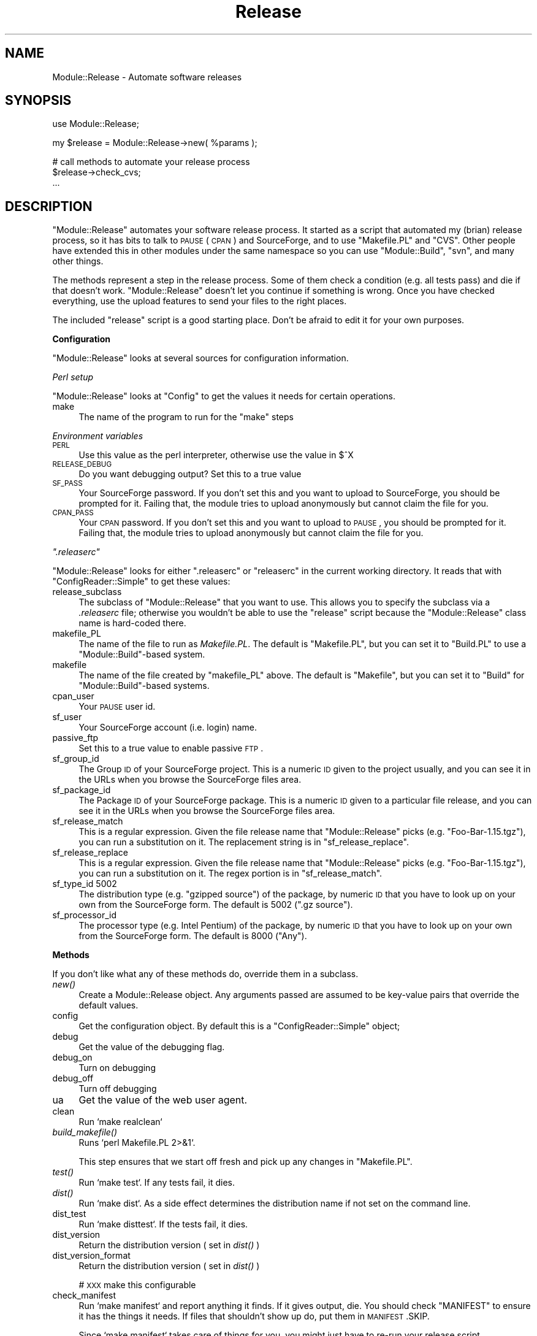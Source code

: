 .\" Automatically generated by Pod::Man v1.37, Pod::Parser v1.3
.\"
.\" Standard preamble:
.\" ========================================================================
.de Sh \" Subsection heading
.br
.if t .Sp
.ne 5
.PP
\fB\\$1\fR
.PP
..
.de Sp \" Vertical space (when we can't use .PP)
.if t .sp .5v
.if n .sp
..
.de Vb \" Begin verbatim text
.ft CW
.nf
.ne \\$1
..
.de Ve \" End verbatim text
.ft R
.fi
..
.\" Set up some character translations and predefined strings.  \*(-- will
.\" give an unbreakable dash, \*(PI will give pi, \*(L" will give a left
.\" double quote, and \*(R" will give a right double quote.  | will give a
.\" real vertical bar.  \*(C+ will give a nicer C++.  Capital omega is used to
.\" do unbreakable dashes and therefore won't be available.  \*(C` and \*(C'
.\" expand to `' in nroff, nothing in troff, for use with C<>.
.tr \(*W-|\(bv\*(Tr
.ds C+ C\v'-.1v'\h'-1p'\s-2+\h'-1p'+\s0\v'.1v'\h'-1p'
.ie n \{\
.    ds -- \(*W-
.    ds PI pi
.    if (\n(.H=4u)&(1m=24u) .ds -- \(*W\h'-12u'\(*W\h'-12u'-\" diablo 10 pitch
.    if (\n(.H=4u)&(1m=20u) .ds -- \(*W\h'-12u'\(*W\h'-8u'-\"  diablo 12 pitch
.    ds L" ""
.    ds R" ""
.    ds C` ""
.    ds C' ""
'br\}
.el\{\
.    ds -- \|\(em\|
.    ds PI \(*p
.    ds L" ``
.    ds R" ''
'br\}
.\"
.\" If the F register is turned on, we'll generate index entries on stderr for
.\" titles (.TH), headers (.SH), subsections (.Sh), items (.Ip), and index
.\" entries marked with X<> in POD.  Of course, you'll have to process the
.\" output yourself in some meaningful fashion.
.if \nF \{\
.    de IX
.    tm Index:\\$1\t\\n%\t"\\$2"
..
.    nr % 0
.    rr F
.\}
.\"
.\" For nroff, turn off justification.  Always turn off hyphenation; it makes
.\" way too many mistakes in technical documents.
.hy 0
.if n .na
.\"
.\" Accent mark definitions (@(#)ms.acc 1.5 88/02/08 SMI; from UCB 4.2).
.\" Fear.  Run.  Save yourself.  No user-serviceable parts.
.    \" fudge factors for nroff and troff
.if n \{\
.    ds #H 0
.    ds #V .8m
.    ds #F .3m
.    ds #[ \f1
.    ds #] \fP
.\}
.if t \{\
.    ds #H ((1u-(\\\\n(.fu%2u))*.13m)
.    ds #V .6m
.    ds #F 0
.    ds #[ \&
.    ds #] \&
.\}
.    \" simple accents for nroff and troff
.if n \{\
.    ds ' \&
.    ds ` \&
.    ds ^ \&
.    ds , \&
.    ds ~ ~
.    ds /
.\}
.if t \{\
.    ds ' \\k:\h'-(\\n(.wu*8/10-\*(#H)'\'\h"|\\n:u"
.    ds ` \\k:\h'-(\\n(.wu*8/10-\*(#H)'\`\h'|\\n:u'
.    ds ^ \\k:\h'-(\\n(.wu*10/11-\*(#H)'^\h'|\\n:u'
.    ds , \\k:\h'-(\\n(.wu*8/10)',\h'|\\n:u'
.    ds ~ \\k:\h'-(\\n(.wu-\*(#H-.1m)'~\h'|\\n:u'
.    ds / \\k:\h'-(\\n(.wu*8/10-\*(#H)'\z\(sl\h'|\\n:u'
.\}
.    \" troff and (daisy-wheel) nroff accents
.ds : \\k:\h'-(\\n(.wu*8/10-\*(#H+.1m+\*(#F)'\v'-\*(#V'\z.\h'.2m+\*(#F'.\h'|\\n:u'\v'\*(#V'
.ds 8 \h'\*(#H'\(*b\h'-\*(#H'
.ds o \\k:\h'-(\\n(.wu+\w'\(de'u-\*(#H)/2u'\v'-.3n'\*(#[\z\(de\v'.3n'\h'|\\n:u'\*(#]
.ds d- \h'\*(#H'\(pd\h'-\w'~'u'\v'-.25m'\f2\(hy\fP\v'.25m'\h'-\*(#H'
.ds D- D\\k:\h'-\w'D'u'\v'-.11m'\z\(hy\v'.11m'\h'|\\n:u'
.ds th \*(#[\v'.3m'\s+1I\s-1\v'-.3m'\h'-(\w'I'u*2/3)'\s-1o\s+1\*(#]
.ds Th \*(#[\s+2I\s-2\h'-\w'I'u*3/5'\v'-.3m'o\v'.3m'\*(#]
.ds ae a\h'-(\w'a'u*4/10)'e
.ds Ae A\h'-(\w'A'u*4/10)'E
.    \" corrections for vroff
.if v .ds ~ \\k:\h'-(\\n(.wu*9/10-\*(#H)'\s-2\u~\d\s+2\h'|\\n:u'
.if v .ds ^ \\k:\h'-(\\n(.wu*10/11-\*(#H)'\v'-.4m'^\v'.4m'\h'|\\n:u'
.    \" for low resolution devices (crt and lpr)
.if \n(.H>23 .if \n(.V>19 \
\{\
.    ds : e
.    ds 8 ss
.    ds o a
.    ds d- d\h'-1'\(ga
.    ds D- D\h'-1'\(hy
.    ds th \o'bp'
.    ds Th \o'LP'
.    ds ae ae
.    ds Ae AE
.\}
.rm #[ #] #H #V #F C
.\" ========================================================================
.\"
.IX Title "Release 3"
.TH Release 3 "2006-09-25" "perl v5.8.7" "User Contributed Perl Documentation"
.SH "NAME"
Module::Release \- Automate software releases
.SH "SYNOPSIS"
.IX Header "SYNOPSIS"
.Vb 1
\&        use Module::Release;
.Ve
.PP
.Vb 1
\&        my $release = Module::Release->new( %params );
.Ve
.PP
.Vb 3
\&        # call methods to automate your release process
\&        $release->check_cvs;
\&        ...
.Ve
.SH "DESCRIPTION"
.IX Header "DESCRIPTION"
\&\f(CW\*(C`Module::Release\*(C'\fR automates your software release process. It started as
a script that automated my (brian) release process, so it has bits to
talk to \s-1PAUSE\s0 (\s-1CPAN\s0) and SourceForge, and to use \f(CW\*(C`Makefile.PL\*(C'\fR and
\&\f(CW\*(C`CVS\*(C'\fR. Other people have extended this in other modules under the same
namespace so you can use \f(CW\*(C`Module::Build\*(C'\fR, \f(CW\*(C`svn\*(C'\fR, and many other things.
.PP
The methods represent a step in the release process. Some of them check a
condition (e.g. all tests pass) and die if that doesn't work.
\&\f(CW\*(C`Module::Release\*(C'\fR doesn't let you continue if something is wrong. Once
you have checked everything, use the upload features to send your files
to the right places.
.PP
The included \f(CW\*(C`release\*(C'\fR script is a good starting place. Don't be afraid to
edit it for your own purposes.
.Sh "Configuration"
.IX Subsection "Configuration"
\&\f(CW\*(C`Module::Release\*(C'\fR looks at several sources for configuration information.
.PP
\fIPerl setup\fR
.IX Subsection "Perl setup"
.PP
\&\f(CW\*(C`Module::Release\*(C'\fR looks at \f(CW\*(C`Config\*(C'\fR to get the values it needs for
certain operations.
.IP "make" 4
.IX Item "make"
The name of the program to run for the \f(CW\*(C`make\*(C'\fR steps
.PP
\fIEnvironment variables\fR
.IX Subsection "Environment variables"
.IP "\s-1PERL\s0" 4
.IX Item "PERL"
Use this value as the perl interpreter, otherwise use the value in \f(CW$^X\fR
.IP "\s-1RELEASE_DEBUG\s0" 4
.IX Item "RELEASE_DEBUG"
Do you want debugging output? Set this to a true value
.IP "\s-1SF_PASS\s0" 4
.IX Item "SF_PASS"
Your SourceForge password. If you don't set this and you want to upload
to SourceForge, you should be prompted for it. Failing that, the module
tries to upload anonymously but cannot claim the file for you.
.IP "\s-1CPAN_PASS\s0" 4
.IX Item "CPAN_PASS"
Your \s-1CPAN\s0 password. If you don't set this and you want to upload
to \s-1PAUSE\s0, you should be prompted for it. Failing that, the module
tries to upload anonymously but cannot claim the file for you.
.PP
\fI\f(CI\*(C`.releaserc\*(C'\fI\fR
.IX Subsection ".releaserc"
.PP
\&\f(CW\*(C`Module::Release\*(C'\fR looks for either \f(CW\*(C`.releaserc\*(C'\fR or \f(CW\*(C`releaserc\*(C'\fR in
the current working directory. It reads that with \f(CW\*(C`ConfigReader::Simple\*(C'\fR
to get these values:
.IP "release_subclass" 4
.IX Item "release_subclass"
The subclass of \f(CW\*(C`Module::Release\*(C'\fR that you want to use. This allows
you to specify the subclass via a \fI.releaserc\fR file; otherwise you
wouldn't be able to use the \f(CW\*(C`release\*(C'\fR script because the
\&\f(CW\*(C`Module::Release\*(C'\fR class name is hard-coded there.
.IP "makefile_PL" 4
.IX Item "makefile_PL"
The name of the file to run as \fIMakefile.PL\fR.  The default is
\&\f(CW"Makefile.PL"\fR, but you can set it to \f(CW"Build.PL"\fR to use a
\&\f(CW\*(C`Module::Build\*(C'\fR\-based system.
.IP "makefile" 4
.IX Item "makefile"
The name of the file created by \f(CW\*(C`makefile_PL\*(C'\fR above.  The default is
\&\f(CW"Makefile"\fR, but you can set it to \f(CW"Build"\fR for
\&\f(CW\*(C`Module::Build\*(C'\fR\-based systems.
.IP "cpan_user" 4
.IX Item "cpan_user"
Your \s-1PAUSE\s0 user id.
.IP "sf_user" 4
.IX Item "sf_user"
Your SourceForge account (i.e. login) name.
.IP "passive_ftp" 4
.IX Item "passive_ftp"
Set this to a true value to enable passive \s-1FTP\s0.
.IP "sf_group_id" 4
.IX Item "sf_group_id"
The Group \s-1ID\s0 of your SourceForge project. This is a numeric \s-1ID\s0 given to
the project usually, and you can see it in the URLs when you browse
the SourceForge files area.
.IP "sf_package_id" 4
.IX Item "sf_package_id"
The Package \s-1ID\s0 of your SourceForge package. This is a numeric \s-1ID\s0 given to
a particular file release, and you can see it in the URLs when you browse
the SourceForge files area.
.IP "sf_release_match" 4
.IX Item "sf_release_match"
This is a regular expression. Given the file release name that
\&\f(CW\*(C`Module::Release\*(C'\fR picks (e.g. \*(L"Foo\-Bar\-1.15.tgz\*(R"), you can run a
substitution on it. The replacement string is in \f(CW\*(C`sf_release_replace\*(C'\fR.
.IP "sf_release_replace" 4
.IX Item "sf_release_replace"
This is a regular expression. Given the file release name that
\&\f(CW\*(C`Module::Release\*(C'\fR picks (e.g. \*(L"Foo\-Bar\-1.15.tgz\*(R"), you can run a
substitution on it. The regex portion is in \f(CW\*(C`sf_release_match\*(C'\fR.
.IP "sf_type_id 5002" 4
.IX Item "sf_type_id 5002"
The distribution type (e.g. \*(L"gzipped source\*(R") of the package, by numeric
\&\s-1ID\s0 that you have to look up on your own from the SourceForge form. The
default is 5002 (\*(L".gz source\*(R").
.IP "sf_processor_id" 4
.IX Item "sf_processor_id"
The processor type (e.g. Intel Pentium) of the package, by numeric
\&\s-1ID\s0 that you have to look up on your own from the SourceForge form.
The default is 8000 (\*(L"Any\*(R").
.Sh "Methods"
.IX Subsection "Methods"
If you don't like what any of these methods do, override them in a subclass.
.IP "\fInew()\fR" 4
.IX Item "new()"
Create a Module::Release object.  Any arguments passed are assumed to
be key-value pairs that override the default values.
.IP "config" 4
.IX Item "config"
Get the configuration object. By default this is a \f(CW\*(C`ConfigReader::Simple\*(C'\fR
object;
.IP "debug" 4
.IX Item "debug"
Get the value of the debugging flag.
.IP "debug_on" 4
.IX Item "debug_on"
Turn on debugging
.IP "debug_off" 4
.IX Item "debug_off"
Turn off debugging
.IP "ua" 4
.IX Item "ua"
Get the value of the web user agent.
.IP "clean" 4
.IX Item "clean"
Run `make realclean`
.IP "\fIbuild_makefile()\fR" 4
.IX Item "build_makefile()"
Runs `perl Makefile.PL 2>&1`.
.Sp
This step ensures that we start off fresh and pick up any changes in
\&\f(CW\*(C`Makefile.PL\*(C'\fR.
.IP "\fItest()\fR" 4
.IX Item "test()"
Run `make test`. If any tests fail, it dies.
.IP "\fIdist()\fR" 4
.IX Item "dist()"
Run `make dist`. As a side effect determines the distribution
name if not set on the command line.
.IP "dist_test" 4
.IX Item "dist_test"
Run `make disttest`. If the tests fail, it dies.
.IP "dist_version" 4
.IX Item "dist_version"
Return the distribution version ( set in \fIdist()\fR )
.IP "dist_version_format" 4
.IX Item "dist_version_format"
Return the distribution version ( set in \fIdist()\fR )
.Sp
# \s-1XXX\s0 make this configurable
.IP "check_manifest" 4
.IX Item "check_manifest"
Run `make manifest` and report anything it finds. If it gives output,
die. You should check \f(CW\*(C`MANIFEST\*(C'\fR to ensure it has the things it needs.
If files that shouldn't show up do, put them in \s-1MANIFEST\s0.SKIP.
.Sp
Since `make manifest` takes care of things for you, you might just have
to re-run your release script.
.IP "check_cvs" 4
.IX Item "check_cvs"
Run `cvs update` and report the state of the repository. If something
isn't checked in or imported, die.
.IP "check_for_passwords" 4
.IX Item "check_for_passwords"
Get passwords for \s-1CPAN\s0 or SourceForge.
.IP "ftp_upload" 4
.IX Item "ftp_upload"
Upload the files to the \s-1FTP\s0 servers
.IP "pause_claim" 4
.IX Item "pause_claim"
Claim the file in \s-1PAUSE\s0
.IP "cvs_tag" 4
.IX Item "cvs_tag"
Tag the release in local \s-1CVS\s0. The tag name comes from \f(CW\*(C`make_cvs_tag\*(C'\fR.
.IP "make_cvs_tag" 4
.IX Item "make_cvs_tag"
By default, examines the name of the remote file
(i.e. \fIFoo\-Bar\-0.04.tar.gz\fR) and constructs a \s-1CVS\s0 tag like
\&\f(CW\*(C`RELEASE_0_04\*(C'\fR from it.  Override this method if you want to use a
different tagging scheme.
.IP "sf_user( [ \s-1SF_USER\s0 ] )" 4
.IX Item "sf_user( [ SF_USER ] )"
Set or \s-1GET\s0 the SourceForge user name
.IP "sf_login" 4
.IX Item "sf_login"
Authenticate with Sourceforge
.IP "\fIsf_qrs()\fR" 4
.IX Item "sf_qrs()"
Visit the Quick Release System form
.IP "\fIsf_release()\fR" 4
.IX Item "sf_release()"
Release the file to Sourceforge
.IP "\fIget_readme()\fR" 4
.IX Item "get_readme()"
Read and parse the \fI\s-1README\s0\fR file.  This is pretty specific, so
you may well want to overload it.
.IP "\fIget_changes()\fR" 4
.IX Item "get_changes()"
Read and parse the \fIChanges\fR file.  This is pretty specific, so
you may well want to overload it.
.IP "run" 4
.IX Item "run"
Run a command in the shell.
.IP "run_error" 4
.IX Item "run_error"
Returns true if the command ran successfully, and false otherwise. Use
this function in any other method that calls run to figure out what to
do when a command doesn't work. You may want to handle that yourself.
.IP "getpass" 4
.IX Item "getpass"
Get a password from the user if it isn't found.
.SH "TO DO"
.IX Header "TO DO"
* What happened to my Changes munging?
.SH "CREDITS"
.IX Header "CREDITS"
Ken Williams turned my initial \fIrelease\fR\|(1) script into the present
module form.
.PP
Andy Lester handled the maintenance while I was on my Big Camping
Trip. He applied patches from many authors.
.PP
Andreas Koenig suggested changes to make it work better with \s-1PAUSE\s0.
.PP
Chris Nandor helped with figuring out the broken SourceForge stuff.
.SH "SOURCE AVAILABILITY"
.IX Header "SOURCE AVAILABILITY"
This source is part of a SourceForge project which always has the
latest sources in \s-1CVS\s0, as well as all of the previous releases. This
source now lives in the \*(L"Module/Release\*(R" section of the repository,
and older sources live in the \*(L"release\*(R" section.
.PP
.Vb 1
\&        http://sourceforge.net/projects/brian-d-foy/
.Ve
.PP
If, for some reason, I disappear from the world, one of the other
members of the project can shepherd this module appropriately.
.SH "AUTHOR"
.IX Header "AUTHOR"
brian d foy, \f(CW\*(C`<bdfoy@cpan.org>\*(C'\fR
.SH "COPYRIGHT"
.IX Header "COPYRIGHT"
Copyright (c) 2002\-2006 brian d foy.  All rights reserved.
.PP
This program is free software; you can redistribute it and/or modify
it under the same terms as Perl itself.
